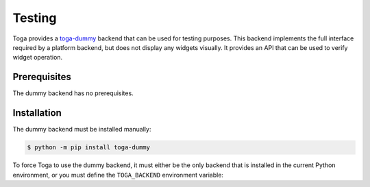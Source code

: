 =======
Testing
=======

Toga provides a `toga-dummy <https://github.com/beeware/toga/tree/main/dummy>`__ backend
that can be used for testing purposes. This backend implements the full interface
required by a platform backend, but does not display any widgets visually. It provides
an API that can be used to verify widget operation.

Prerequisites
-------------

The dummy backend has no prerequisites.

Installation
------------

The dummy backend must be installed manually:

.. code-block:: console

    $ python -m pip install toga-dummy

To force Toga to use the dummy backend, it must either be the only backend that is
installed in the current Python environment, or you must define the ``TOGA_BACKEND``
environment variable:

.. tabs::

  .. group-tab:: macOS

    .. code-block:: console

      (venv) $ export TOGA_BACKEND=toga_dummy

  .. group-tab:: Linux

    .. code-block:: console

      (venv) $ export TOGA_BACKEND=toga_dummy

  .. group-tab:: Windows

    .. code-block:: console

      (venv) $ set TOGA_BACKEND=toga_dummy
